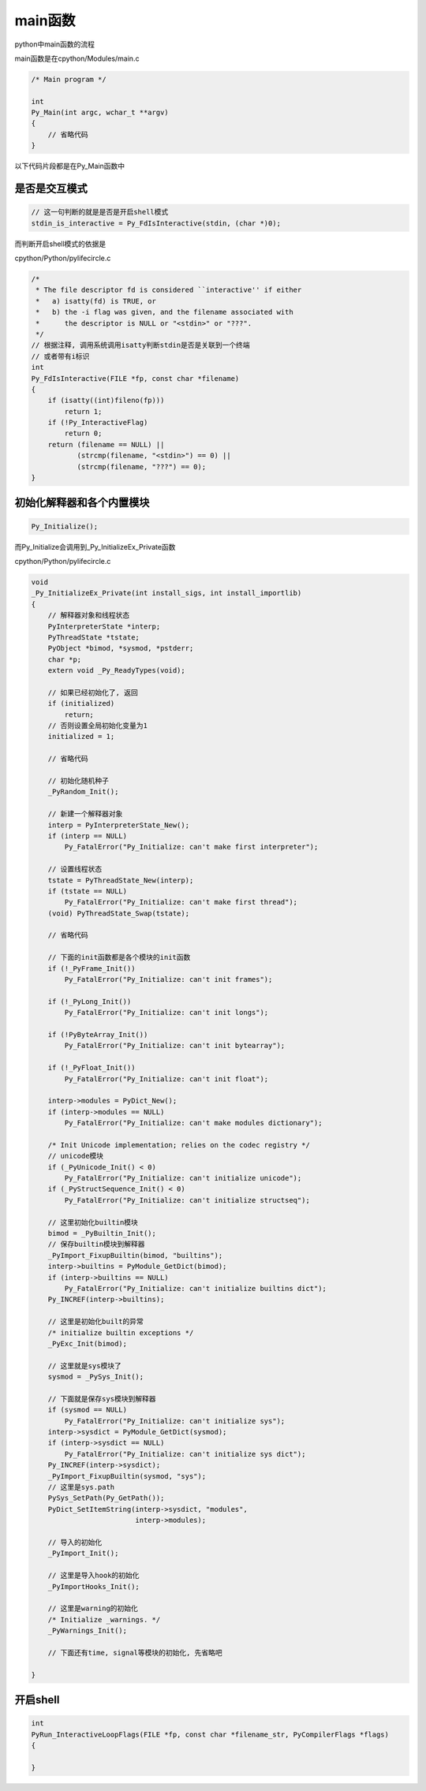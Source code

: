 ########
main函数
########

python中main函数的流程

main函数是在cpython/Modules/main.c

.. code-block:: c

    /* Main program */
    
    int
    Py_Main(int argc, wchar_t **argv)
    {
        // 省略代码
    }

以下代码片段都是在Py_Main函数中


是否是交互模式
================


.. code-block:: c

    // 这一句判断的就是是否是开启shell模式
    stdin_is_interactive = Py_FdIsInteractive(stdin, (char *)0);
    


而判断开启shell模式的依据是

cpython/Python/pylifecircle.c


.. code-block:: c

    /*
     * The file descriptor fd is considered ``interactive'' if either
     *   a) isatty(fd) is TRUE, or
     *   b) the -i flag was given, and the filename associated with
     *      the descriptor is NULL or "<stdin>" or "???".
     */
    // 根据注释, 调用系统调用isatty判断stdin是否是关联到一个终端
    // 或者带有i标识
    int
    Py_FdIsInteractive(FILE *fp, const char *filename)
    {
        if (isatty((int)fileno(fp)))
            return 1;
        if (!Py_InteractiveFlag)
            return 0;
        return (filename == NULL) ||
               (strcmp(filename, "<stdin>") == 0) ||
               (strcmp(filename, "???") == 0);
    }


初始化解释器和各个内置模块
==============================

.. code-block:: c

   Py_Initialize();

而Py_Initialize会调用到_Py_InitializeEx_Private函数

cpython/Python/pylifecircle.c

.. code-block:: c

    void
    _Py_InitializeEx_Private(int install_sigs, int install_importlib)
    {
        // 解释器对象和线程状态
        PyInterpreterState *interp;
        PyThreadState *tstate;
        PyObject *bimod, *sysmod, *pstderr;
        char *p;
        extern void _Py_ReadyTypes(void);
    
        // 如果已经初始化了, 返回
        if (initialized)
            return;
        // 否则设置全局初始化变量为1
        initialized = 1;
    
        // 省略代码
    
        // 初始化随机种子
        _PyRandom_Init();
    
        // 新建一个解释器对象
        interp = PyInterpreterState_New();
        if (interp == NULL)
            Py_FatalError("Py_Initialize: can't make first interpreter");
    
        // 设置线程状态
        tstate = PyThreadState_New(interp);
        if (tstate == NULL)
            Py_FatalError("Py_Initialize: can't make first thread");
        (void) PyThreadState_Swap(tstate);
    
        // 省略代码
    
        // 下面的init函数都是各个模块的init函数
        if (!_PyFrame_Init())
            Py_FatalError("Py_Initialize: can't init frames");
    
        if (!_PyLong_Init())
            Py_FatalError("Py_Initialize: can't init longs");
    
        if (!PyByteArray_Init())
            Py_FatalError("Py_Initialize: can't init bytearray");
    
        if (!_PyFloat_Init())
            Py_FatalError("Py_Initialize: can't init float");
    
        interp->modules = PyDict_New();
        if (interp->modules == NULL)
            Py_FatalError("Py_Initialize: can't make modules dictionary");
    
        /* Init Unicode implementation; relies on the codec registry */
        // unicode模块
        if (_PyUnicode_Init() < 0)
            Py_FatalError("Py_Initialize: can't initialize unicode");
        if (_PyStructSequence_Init() < 0)
            Py_FatalError("Py_Initialize: can't initialize structseq");
    
        // 这里初始化builtin模块
        bimod = _PyBuiltin_Init();
        // 保存builtin模块到解释器
        _PyImport_FixupBuiltin(bimod, "builtins");
        interp->builtins = PyModule_GetDict(bimod);
        if (interp->builtins == NULL)
            Py_FatalError("Py_Initialize: can't initialize builtins dict");
        Py_INCREF(interp->builtins);
    
        // 这里是初始化built的异常
        /* initialize builtin exceptions */
        _PyExc_Init(bimod);
    
        // 这里就是sys模块了
        sysmod = _PySys_Init();
    
        // 下面就是保存sys模块到解释器
        if (sysmod == NULL)
            Py_FatalError("Py_Initialize: can't initialize sys");
        interp->sysdict = PyModule_GetDict(sysmod);
        if (interp->sysdict == NULL)
            Py_FatalError("Py_Initialize: can't initialize sys dict");
        Py_INCREF(interp->sysdict);
        _PyImport_FixupBuiltin(sysmod, "sys");
        // 这里是sys.path
        PySys_SetPath(Py_GetPath());
        PyDict_SetItemString(interp->sysdict, "modules",
                             interp->modules);
    
        // 导入的初始化
        _PyImport_Init();
    
        // 这里是导入hook的初始化
        _PyImportHooks_Init();
    
        // 这里是warning的初始化
        /* Initialize _warnings. */
        _PyWarnings_Init();
    
        // 下面还有time, signal等模块的初始化, 先省略吧
    
    }


开启shell
============

.. code-block:: c

    int
    PyRun_InteractiveLoopFlags(FILE *fp, const char *filename_str, PyCompilerFlags *flags)
    {
    
    }

